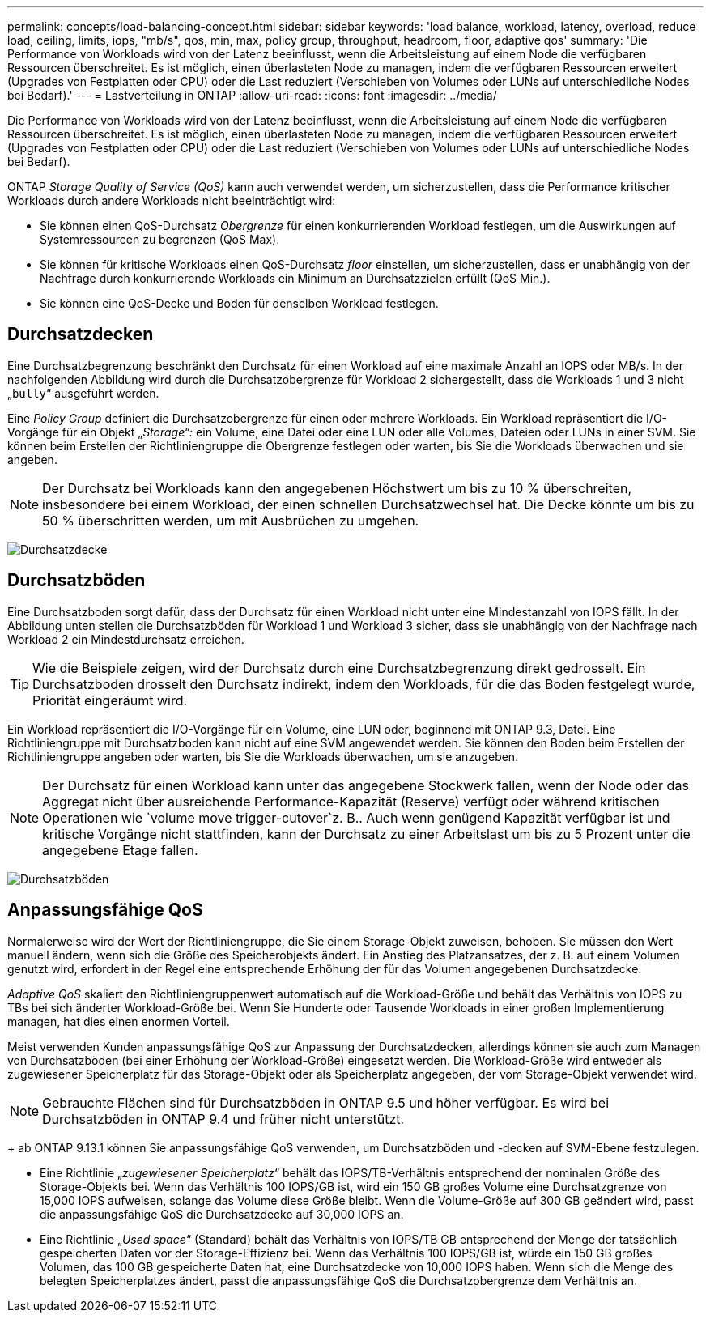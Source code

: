 ---
permalink: concepts/load-balancing-concept.html 
sidebar: sidebar 
keywords: 'load balance, workload, latency, overload, reduce load, ceiling, limits, iops, "mb/s", qos, min, max, policy group, throughput, headroom, floor, adaptive qos' 
summary: 'Die Performance von Workloads wird von der Latenz beeinflusst, wenn die Arbeitsleistung auf einem Node die verfügbaren Ressourcen überschreitet. Es ist möglich, einen überlasteten Node zu managen, indem die verfügbaren Ressourcen erweitert (Upgrades von Festplatten oder CPU) oder die Last reduziert (Verschieben von Volumes oder LUNs auf unterschiedliche Nodes bei Bedarf).' 
---
= Lastverteilung in ONTAP
:allow-uri-read: 
:icons: font
:imagesdir: ../media/


[role="lead"]
Die Performance von Workloads wird von der Latenz beeinflusst, wenn die Arbeitsleistung auf einem Node die verfügbaren Ressourcen überschreitet. Es ist möglich, einen überlasteten Node zu managen, indem die verfügbaren Ressourcen erweitert (Upgrades von Festplatten oder CPU) oder die Last reduziert (Verschieben von Volumes oder LUNs auf unterschiedliche Nodes bei Bedarf).

ONTAP _Storage Quality of Service (QoS)_ kann auch verwendet werden, um sicherzustellen, dass die Performance kritischer Workloads durch andere Workloads nicht beeinträchtigt wird:

* Sie können einen QoS-Durchsatz _Obergrenze_ für einen konkurrierenden Workload festlegen, um die Auswirkungen auf Systemressourcen zu begrenzen (QoS Max).
* Sie können für kritische Workloads einen QoS-Durchsatz _floor_ einstellen, um sicherzustellen, dass er unabhängig von der Nachfrage durch konkurrierende Workloads ein Minimum an Durchsatzzielen erfüllt (QoS Min.).
* Sie können eine QoS-Decke und Boden für denselben Workload festlegen.




== Durchsatzdecken

Eine Durchsatzbegrenzung beschränkt den Durchsatz für einen Workload auf eine maximale Anzahl an IOPS oder MB/s. In der nachfolgenden Abbildung wird durch die Durchsatzobergrenze für Workload 2 sichergestellt, dass die Workloads 1 und 3 nicht „`bully`“ ausgeführt werden.

Eine _Policy Group_ definiert die Durchsatzobergrenze für einen oder mehrere Workloads. Ein Workload repräsentiert die I/O-Vorgänge für ein Objekt „_Storage“:_ ein Volume, eine Datei oder eine LUN oder alle Volumes, Dateien oder LUNs in einer SVM. Sie können beim Erstellen der Richtliniengruppe die Obergrenze festlegen oder warten, bis Sie die Workloads überwachen und sie angeben.

[NOTE]
====
Der Durchsatz bei Workloads kann den angegebenen Höchstwert um bis zu 10 % überschreiten, insbesondere bei einem Workload, der einen schnellen Durchsatzwechsel hat. Die Decke könnte um bis zu 50 % überschritten werden, um mit Ausbrüchen zu umgehen.

====
image:qos-ceiling-concepts.gif["Durchsatzdecke"]



== Durchsatzböden

Eine Durchsatzboden sorgt dafür, dass der Durchsatz für einen Workload nicht unter eine Mindestanzahl von IOPS fällt. In der Abbildung unten stellen die Durchsatzböden für Workload 1 und Workload 3 sicher, dass sie unabhängig von der Nachfrage nach Workload 2 ein Mindestdurchsatz erreichen.

[TIP]
====
Wie die Beispiele zeigen, wird der Durchsatz durch eine Durchsatzbegrenzung direkt gedrosselt. Ein Durchsatzboden drosselt den Durchsatz indirekt, indem den Workloads, für die das Boden festgelegt wurde, Priorität eingeräumt wird.

====
Ein Workload repräsentiert die I/O-Vorgänge für ein Volume, eine LUN oder, beginnend mit ONTAP 9.3, Datei. Eine Richtliniengruppe mit Durchsatzboden kann nicht auf eine SVM angewendet werden. Sie können den Boden beim Erstellen der Richtliniengruppe angeben oder warten, bis Sie die Workloads überwachen, um sie anzugeben.

[NOTE]
====
Der Durchsatz für einen Workload kann unter das angegebene Stockwerk fallen, wenn der Node oder das Aggregat nicht über ausreichende Performance-Kapazität (Reserve) verfügt oder während kritischen Operationen wie `volume move trigger-cutover`z. B.. Auch wenn genügend Kapazität verfügbar ist und kritische Vorgänge nicht stattfinden, kann der Durchsatz zu einer Arbeitslast um bis zu 5 Prozent unter die angegebene Etage fallen.

====
image:qos-floor-concepts.gif["Durchsatzböden"]



== Anpassungsfähige QoS

Normalerweise wird der Wert der Richtliniengruppe, die Sie einem Storage-Objekt zuweisen, behoben. Sie müssen den Wert manuell ändern, wenn sich die Größe des Speicherobjekts ändert. Ein Anstieg des Platzansatzes, der z. B. auf einem Volumen genutzt wird, erfordert in der Regel eine entsprechende Erhöhung der für das Volumen angegebenen Durchsatzdecke.

_Adaptive QoS_ skaliert den Richtliniengruppenwert automatisch auf die Workload-Größe und behält das Verhältnis von IOPS zu TBs bei sich änderter Workload-Größe bei. Wenn Sie Hunderte oder Tausende Workloads in einer großen Implementierung managen, hat dies einen enormen Vorteil.

Meist verwenden Kunden anpassungsfähige QoS zur Anpassung der Durchsatzdecken, allerdings können sie auch zum Managen von Durchsatzböden (bei einer Erhöhung der Workload-Größe) eingesetzt werden. Die Workload-Größe wird entweder als zugewiesener Speicherplatz für das Storage-Objekt oder als Speicherplatz angegeben, der vom Storage-Objekt verwendet wird.


NOTE: Gebrauchte Flächen sind für Durchsatzböden in ONTAP 9.5 und höher verfügbar. Es wird bei Durchsatzböden in ONTAP 9.4 und früher nicht unterstützt.

+ ab ONTAP 9.13.1 können Sie anpassungsfähige QoS verwenden, um Durchsatzböden und -decken auf SVM-Ebene festzulegen.

* Eine Richtlinie „_zugewiesener Speicherplatz_“ behält das IOPS/TB-Verhältnis entsprechend der nominalen Größe des Storage-Objekts bei. Wenn das Verhältnis 100 IOPS/GB ist, wird ein 150 GB großes Volume eine Durchsatzgrenze von 15,000 IOPS aufweisen, solange das Volume diese Größe bleibt. Wenn die Volume-Größe auf 300 GB geändert wird, passt die anpassungsfähige QoS die Durchsatzdecke auf 30,000 IOPS an.
* Eine Richtlinie „_Used space_“ (Standard) behält das Verhältnis von IOPS/TB GB entsprechend der Menge der tatsächlich gespeicherten Daten vor der Storage-Effizienz bei. Wenn das Verhältnis 100 IOPS/GB ist, würde ein 150 GB großes Volumen, das 100 GB gespeicherte Daten hat, eine Durchsatzdecke von 10,000 IOPS haben. Wenn sich die Menge des belegten Speicherplatzes ändert, passt die anpassungsfähige QoS die Durchsatzobergrenze dem Verhältnis an.

